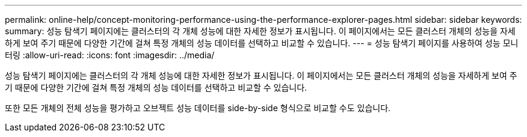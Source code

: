 ---
permalink: online-help/concept-monitoring-performance-using-the-performance-explorer-pages.html 
sidebar: sidebar 
keywords:  
summary: 성능 탐색기 페이지에는 클러스터의 각 개체 성능에 대한 자세한 정보가 표시됩니다. 이 페이지에서는 모든 클러스터 개체의 성능을 자세하게 보여 주기 때문에 다양한 기간에 걸쳐 특정 개체의 성능 데이터를 선택하고 비교할 수 있습니다. 
---
= 성능 탐색기 페이지를 사용하여 성능 모니터링
:allow-uri-read: 
:icons: font
:imagesdir: ../media/


[role="lead"]
성능 탐색기 페이지에는 클러스터의 각 개체 성능에 대한 자세한 정보가 표시됩니다. 이 페이지에서는 모든 클러스터 개체의 성능을 자세하게 보여 주기 때문에 다양한 기간에 걸쳐 특정 개체의 성능 데이터를 선택하고 비교할 수 있습니다.

또한 모든 개체의 전체 성능을 평가하고 오브젝트 성능 데이터를 side-by-side 형식으로 비교할 수도 있습니다.
